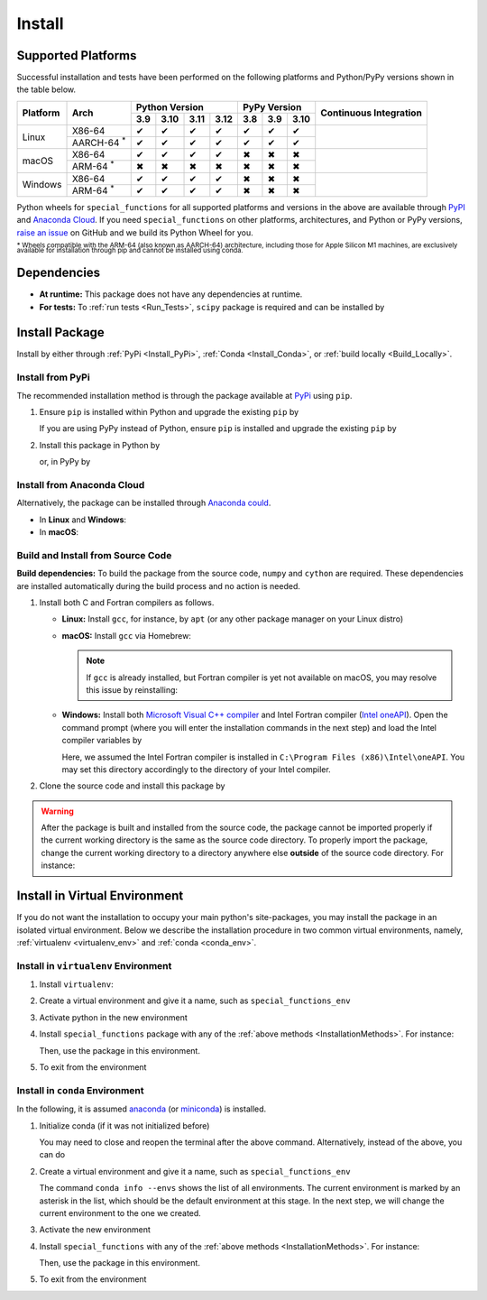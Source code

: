 .. _Install_Package:

*******
Install
*******

===================
Supported Platforms
===================

Successful installation and tests have been performed on the following platforms and Python/PyPy versions shown in the table below.


.. |y| unicode:: U+2714
.. |n| unicode:: U+2716

+----------+-------------------+-------+-------+-------+-------+-------+-------+-------+-----------------+
| Platform | Arch              | Python Version                | PyPy Version          | Continuous      |
+          |                   +-------+-------+-------+-------+-------+-------+-------+ Integration     +
|          |                   |  3.9  |  3.10 |  3.11 |  3.12 |  3.8  |  3.9  |  3.10 |                 |
+==========+===================+=======+=======+=======+=======+=======+=======+=======+=================+
| Linux    | X86-64            |  |y|  |  |y|  |  |y|  |  |y|  |  |y|  |  |y|  |  |y|  | |build-linux|   |
+          +-------------------+-------+-------+-------+-------+-------+-------+-------+                 +
|          | AARCH-64 :sup:`*` |  |y|  |  |y|  |  |y|  |  |y|  |  |y|  |  |y|  |  |y|  |                 |
+----------+-------------------+-------+-------+-------+-------+-------+-------+-------+-----------------+
| macOS    | X86-64            |  |y|  |  |y|  |  |y|  |  |y|  |  |n|  |  |n|  |  |n|  | |build-macos|   |
+          +-------------------+-------+-------+-------+-------+-------+-------+-------+                 +
|          | ARM-64 :sup:`*`   |  |n|  |  |n|  |  |n|  |  |n|  |  |n|  |  |n|  |  |n|  |                 |
+----------+-------------------+-------+-------+-------+-------+-------+-------+-------+-----------------+
| Windows  | X86-64            |  |y|  |  |y|  |  |y|  |  |y|  |  |n|  |  |n|  |  |n|  | |build-windows| |
+          +-------------------+-------+-------+-------+-------+-------+-------+-------+                 +
|          | ARM-64 :sup:`*`   |  |y|  |  |y|  |  |y|  |  |y|  |  |n|  |  |n|  |  |n|  |                 |
+----------+-------------------+-------+-------+-------+-------+-------+-------+-------+-----------------+

.. |build-linux| image:: https://github.com/ameli/special_functions/workflows/build-linux/badge.svg
   :target: https://github.com/ameli/special_functions/actions?query=workflow%3Abuild-linux 
.. |build-macos| image:: https://github.com/ameli/special_functions/workflows/build-macos/badge.svg
   :target: https://github.com/ameli/special_functions/actions?query=workflow%3Abuild-macos
.. |build-windows| image:: https://github.com/ameli/special_functions/workflows/build-windows/badge.svg
   :target: https://github.com/ameli/special_functions/actions?query=workflow%3Abuild-windows

Python wheels for ``special_functions`` for all supported platforms and versions in the above are available through `PyPI <https://pypi.org/project/special_functions/>`_ and `Anaconda Cloud <https://anaconda.org/s-ameli/special_functions>`_. If you need ``special_functions`` on other platforms, architectures, and Python or PyPy versions, `raise an issue <https://github.com/ameli/special_functions/issues>`_ on GitHub and we build its Python Wheel for you.

:sup:`* Wheels compatible with the ARM-64 (also known as AARCH-64) architecture, including those for Apple Silicon M1 machines, are exclusively available for installation through pip and cannot be installed using conda.`


============
Dependencies
============

* **At runtime:** This package does not have any dependencies at runtime.
* **For tests:** To :ref:`run tests <Run_Tests>`, ``scipy`` package is required and can be installed by

  .. prompt:: bash

      python -m pip install -r tests/requirements.txt

.. _InstallationMethods:

===============
Install Package
===============

Install by either through :ref:`PyPi <Install_PyPi>`, :ref:`Conda <Install_Conda>`, or :ref:`build locally <Build_Locally>`.

.. _Install_PyPi:

-----------------
Install from PyPi
-----------------

|pypi| |format| |implementation| |pyversions|

The recommended installation method is through the package available at `PyPi <https://pypi.org/project/special_functions>`_ using ``pip``.

1. Ensure ``pip`` is installed within Python and upgrade the existing ``pip`` by

   .. prompt:: bash

       python -m ensurepip
       python -m pip install --upgrade pip

   If you are using PyPy instead of Python, ensure ``pip`` is installed and upgrade the existing ``pip`` by

   .. prompt:: bash

       pypy -m ensurepip
       pypy -m pip install --upgrade pip

2. Install this package in Python by
   
   .. prompt:: bash
       
       python -m pip install special_functions

   or, in PyPy by

   .. prompt:: bash
       
       pypy -m pip install special_functions

.. _Install_Conda:

---------------------------
Install from Anaconda Cloud
---------------------------

|conda-version| |conda-platform|

Alternatively, the package can be installed through `Anaconda could <https://anaconda.org/s-ameli/special_functions>`_.

* In **Linux** and **Windows**:
  
  .. prompt:: bash
      
      conda install -c s-ameli special_functions

* In **macOS**:
  
  .. prompt:: bash
      
      conda install -c s-ameli -c conda-forge special_functions

.. _Build_Locally:

----------------------------------
Build and Install from Source Code
----------------------------------

|release|

**Build dependencies:** To build the package from the source code, ``numpy`` and ``cython`` are required. These dependencies are installed automatically during the build process and no action is needed.

1. Install both C and Fortran compilers as follows.

   * **Linux:** Install ``gcc``, for instance, by ``apt`` (or any other package manager on your Linux distro)

     .. prompt:: bash

         sudo apt install gcc gfortran

   * **macOS:** Install ``gcc`` via Homebrew:

     .. prompt:: bash

         sudo brew install gcc

     .. note::
         
         If ``gcc`` is already installed, but Fortran compiler is yet not available on macOS, you may resolve this issue by reinstalling:
         
         .. prompt:: bash

             sudo brew reinstall gcc

   * **Windows:** Install both `Microsoft Visual C++ compiler <https://visualstudio.microsoft.com/vs/features/cplusplus/>`_ and Intel Fortran compiler (`Intel oneAPI <https://software.intel.com/content/www/us/en/develop/tools/oneapi/components/fortran-compiler.html>`_). Open the command prompt (where you will enter the installation commands in the next step) and load the Intel compiler variables by

     .. prompt:: powershell

         C:\Program Files (x86)\Intel\oneAPI\setvars.bat

     Here, we assumed the Intel Fortran compiler is installed in ``C:\Program Files (x86)\Intel\oneAPI``. You may set this directory accordingly to the directory of your Intel compiler.


2. Clone the source code and install this package by
   
   .. prompt:: bash

       git clone https://github.com/ameli/special_functions.git
       cd special_functions
       python -m pip install .

.. warning::

    After the package is built and installed from the source code, the package cannot be imported properly if the current working directory is the same as the source code directory.
    To properly import the package, change the current working directory to a directory anywhere else **outside** of the source code directory. For instance:

    .. prompt:: bash

        cd ..
        python -c "import special_functions"


==============================
Install in Virtual Environment
==============================

If you do not want the installation to occupy your main python's site-packages, you may install the package in an isolated virtual environment. Below we describe the installation procedure in two common virtual environments, namely, :ref:`virtualenv <virtualenv_env>` and :ref:`conda <conda_env>`.

.. _virtualenv_env:

-------------------------------------
Install in ``virtualenv`` Environment
-------------------------------------

1. Install ``virtualenv``:

   .. prompt:: bash

       python -m pip install virtualenv

2. Create a virtual environment and give it a name, such as ``special_functions_env``

   .. prompt:: bash

       python -m virtualenv special_functions_env

3. Activate python in the new environment

   .. prompt:: bash

       source special_functions_env/bin/activate

4. Install ``special_functions`` package with any of the :ref:`above methods <InstallationMethods>`. For instance:

   .. prompt:: bash

       python -m pip install special_functions
   
   Then, use the package in this environment.

5. To exit from the environment

   .. prompt:: bash

       deactivate

.. _conda_env:

--------------------------------
Install in ``conda`` Environment
--------------------------------

In the following, it is assumed `anaconda <https://www.anaconda.com/products/individual#Downloads>`_ (or `miniconda <https://docs.conda.io/en/latest/miniconda.html>`_) is installed.

1. Initialize conda (if it was not initialized before)

   .. prompt:: bash

       conda init

   You may need to close and reopen the terminal after the above command. Alternatively, instead of the above, you can do

   .. prompt:: bash

       sudo sh $(conda info --root)/etc/profile.d/conda.sh

2. Create a virtual environment and give it a name, such as ``special_functions_env``

   .. prompt:: bash

       conda create --name special_functions_env -y

   The command ``conda info --envs`` shows the list of all environments. The current environment is marked by an asterisk in the list, which should be the default environment at this stage. In the next step, we will change the current environment to the one we created.

3. Activate the new environment

   .. prompt:: bash

       conda activate special_functions_env

4. Install ``special_functions`` with any of the :ref:`above methods <InstallationMethods>`. For instance:

   .. prompt:: bash

       conda install -c s-ameli special_functions
   
   Then, use the package in this environment.

5. To exit from the environment

   .. prompt:: bash

       conda deactivate

.. |implementation| image:: https://img.shields.io/pypi/implementation/special_functions
.. |pyversions| image:: https://img.shields.io/pypi/pyversions/special_functions
.. |format| image:: https://img.shields.io/pypi/format/special_functions
.. |pypi| image:: https://img.shields.io/pypi/v/special_functions
.. |conda| image:: https://anaconda.org/s-ameli/special_functions/badges/installer/conda.svg
   :target: https://anaconda.org/s-ameli/special_functions
.. |platforms| image:: https://img.shields.io/conda/pn/s-ameli/special_functions?color=orange?label=platforms
   :target: https://anaconda.org/s-ameli/special_functions
.. |conda-version| image:: https://img.shields.io/conda/v/s-ameli/special_functions
   :target: https://anaconda.org/s-ameli/special_functions
.. |release| image:: https://img.shields.io/github/v/tag/ameli/special_functions
   :target: https://github.com/ameli/special_functions/releases/
.. |conda-platform| image:: https://anaconda.org/s-ameli/special_functions/badges/platforms.svg
   :target: https://anaconda.org/s-ameli/special_functions
